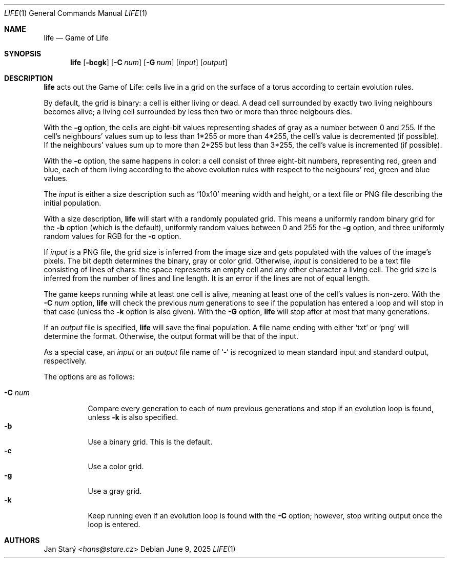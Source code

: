 .Dd June 9, 2025
.Dt LIFE 1
.Os
.Sh NAME
.Nm life
.Nd Game of Life
.Sh SYNOPSIS
.Nm
.Op Fl bcgk
.Op Fl C Ar num
.Op Fl G Ar num
.Op Ar input
.Op Ar output
.Sh DESCRIPTION
.Nm
acts out the Game of Life:
cells live in a grid on the surface of a torus
according to certain evolution rules.
.Pp
By default, the grid is binary: a cell is either living or dead.
A dead cell surrounded by exactly two living neighbours becomes alive;
a living cell surrounded by less then two or more than three neigbours dies.
.Pp
With the
.Fl g
option, the cells are eight-bit values representing shades of gray
as a number between 0 and 255.
If the cell's neighbours' values sum up to less than 1*255
or more than 4*255, the cell's value is decremented (if possible).
If the neighbours' values sum up to more than 2*255 but less than 3*255,
the cell's value is incremented (if possible).
.Pp
With the
.Fl c
option, the same happens in color:
a cell consist of three eight-bit numbers, representing red, green and blue,
each of them living according to the above evolution rules
with respect to the neigbours' red, green and blue values.
.Pp
The
.Ar input
is either a size description such as
.Sq 10x10
meaning width and height,
or a text file or PNG file describing the initial population.
.Pp
With a size description,
.Nm
will start with a randomly populated grid.
This means a uniformly random binary grid for the
.Fl b
option (which is the default),
uniformly random values between 0 and 255 for the
.Fl g
option, and three uniformly random values for RGB for the
.Fl c
option.
.Pp
If
.Ar input
is a PNG file, the grid size is inferred from the image size
and gets populated with the values of the image's pixels.
The bit depth determines the binary, gray or color grid.
Otherwise,
.Ar input
is considered to be a text file consisting of lines of chars:
the space represents an empty cell and any other character a living cell.
The grid size is inferred from the number of lines and line length.
It is an error if the lines are not of equal length.
.Pp
The game keeps running while at least one cell is alive,
meaning at least one of the cell's values is non-zero.
With the
.Fl C Ar num
option,
.Nm
will check the previous
.Ar num
generations to see if the population has entered a loop
and will stop in that case (unless the
.Fl k
option is also given).
With the
.Fl G
option,
.Nm
will stop after at most that many generations.
.Pp
If an
.Ar output
file is specified,
.Nm
will save the final population.
A file name ending with either
.Sq txt
or
.Sq png
will determine the format.
Otherwise, the output format will be that of the input.
.Pp
As a special case, an
.Ar input
or an
.Ar output
file name of
.Sq -
is recognized to mean standard input and standard output, respectively.
.Pp
The options are as follows:
.Pp
.Bl -tag -width Ds -compact
.It Fl C Ar num
Compare every generation to each of
.Ar num
previous generations
and stop if an evolution loop is found, unless
.Fl k
is also specified.
.It Fl b
Use a binary grid.
This is the default.
.It Fl c
Use a color grid.
.It Fl g
Use a gray grid.
.It Fl k
Keep running even if an evolution loop is found with the
.Fl C
option; however, stop writing output once the loop is entered.
.El
.\".Sh EXAMPLES
.Sh AUTHORS
.An Jan Starý Aq Mt hans@stare.cz
